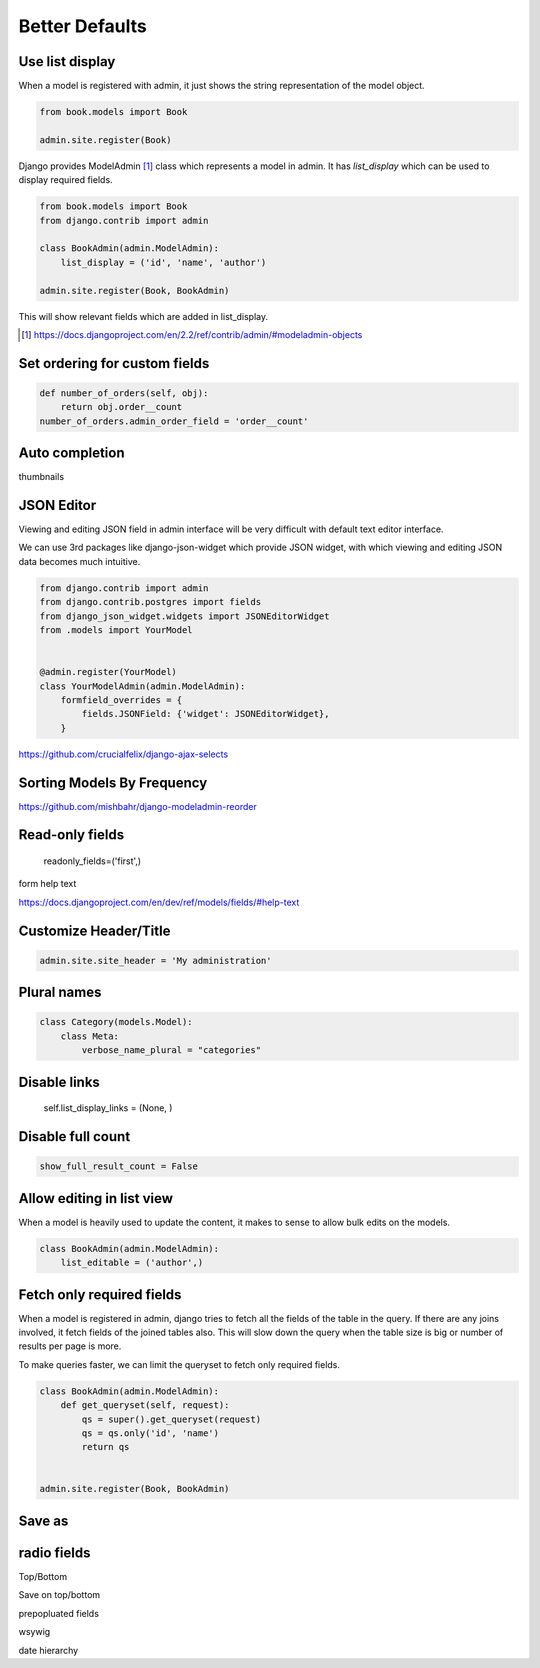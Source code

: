 Better Defaults
=================


Use list display
-----------------

When a model is registered with admin, it just shows the string representation of the model object.


.. code-block:: python

    from book.models import Book

    admin.site.register(Book)


.. image:: images/admin-defaults-list.png
   :align: center


Django provides ModelAdmin [#f1]_ class which represents a model in admin. It has `list_display` which can be used to display required fields.

.. code-block:: python

    from book.models import Book
    from django.contrib import admin

    class BookAdmin(admin.ModelAdmin):
        list_display = ('id', 'name', 'author')

    admin.site.register(Book, BookAdmin)

This will show relevant fields which are added in list_display.


.. image:: images/admin-defaults-list2.png
   :align: center


.. [#f1] https://docs.djangoproject.com/en/2.2/ref/contrib/admin/#modeladmin-objects






.. bibliography:: references.bib



Set ordering for custom fields
---------------------------------

.. code-block:: python

    def number_of_orders(self, obj):
        return obj.order__count
    number_of_orders.admin_order_field = 'order__count'



Auto completion
---------------



thumbnails

JSON Editor
------------

Viewing and editing JSON field in admin interface will be very difficult with default text editor interface.


We can use 3rd packages like django-json-widget which provide JSON widget, with which viewing and editing JSON data becomes much intuitive.

.. code-block:: python

    from django.contrib import admin
    from django.contrib.postgres import fields
    from django_json_widget.widgets import JSONEditorWidget
    from .models import YourModel


    @admin.register(YourModel)
    class YourModelAdmin(admin.ModelAdmin):
        formfield_overrides = {
            fields.JSONField: {'widget': JSONEditorWidget},
        }




https://github.com/crucialfelix/django-ajax-selects



Sorting Models By Frequency
---------------------------


https://github.com/mishbahr/django-modeladmin-reorder


Read-only fields
-----------------

    readonly_fields=('first',)



form help text

https://docs.djangoproject.com/en/dev/ref/models/fields/#help-text



Customize Header/Title
-----------------------


.. code-block:: python

    admin.site.site_header = 'My administration'



Plural names
--------------

.. code-block:: python


    class Category(models.Model):
        class Meta:
            verbose_name_plural = "categories"


Disable links
----------------


        self.list_display_links = (None, )



Disable full count
-------------------


.. code-block:: python

    show_full_result_count = False


Allow editing in list view
----------------------------

When a model is heavily used to update the content, it makes to sense to allow bulk edits on the models.

.. code-block:: python

    class BookAdmin(admin.ModelAdmin):
        list_editable = ('author',)


Fetch only required fields
---------------------------


When a model is registered in admin, django tries to fetch all the fields of the table in the query. If there are any joins involved, it fetch fields of the joined tables also. This will slow down the query when the table size is big or number of results per page is more.

To make queries faster, we can limit the queryset to fetch only required fields.


.. code-block:: python


    class BookAdmin(admin.ModelAdmin):
        def get_queryset(self, request):
            qs = super().get_queryset(request)
            qs = qs.only('id', 'name')
            return qs


    admin.site.register(Book, BookAdmin)



Save as
-------


radio fields
-------------


Top/Bottom

Save on top/bottom



prepopluated fields


wsywig


date hierarchy
